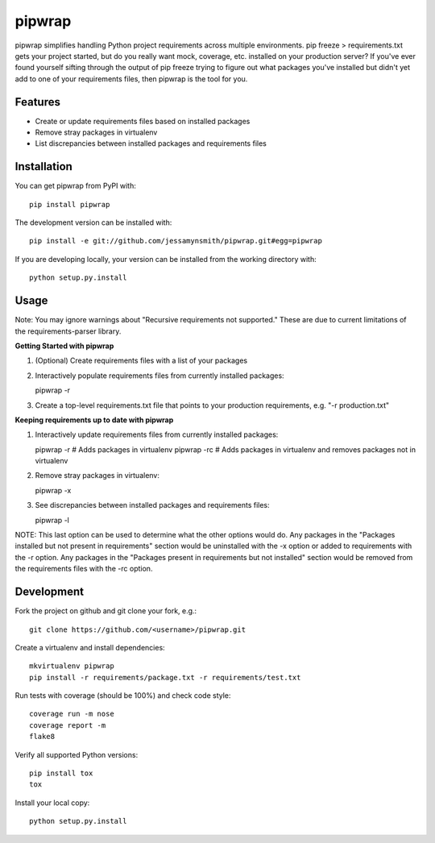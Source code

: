 pipwrap
=======

|Build Status| |Coverage Status| |PyPI Version| |Supported Versions| |Downloads|

pipwrap simplifies handling Python project requirements across multiple
environments. pip freeze > requirements.txt gets your project started,
but do you really want mock, coverage, etc. installed on your production
server? If you've ever found yourself sifting through the output of pip
freeze trying to figure out what packages you've installed but didn't yet
add to one of your requirements files, then pipwrap is the tool for you.

Features
--------

-  Create or update requirements files based on installed packages
-  Remove stray packages in virtualenv
-  List discrepancies between installed packages and requirements files

Installation
------------

You can get pipwrap from PyPI with:

::

    pip install pipwrap

The development version can be installed with:

::

    pip install -e git://github.com/jessamynsmith/pipwrap.git#egg=pipwrap

If you are developing locally, your version can be installed from the
working directory with:

::

    python setup.py.install

Usage
-----

Note: You may ignore warnings about "Recursive requirements not supported." These
are due to current limitations of the requirements-parser library.

**Getting Started with pipwrap**

1. (Optional) Create requirements files with a list of your packages

2. Interactively populate requirements files from currently installed
   packages:

   pipwrap -r

3. Create a top-level requirements.txt file that points to your
   production requirements, e.g. "-r production.txt"

**Keeping requirements up to date with pipwrap**

1. Interactively update requirements files from currently installed
   packages:

   pipwrap -r  # Adds packages in virtualenv
   pipwrap -rc  # Adds packages in virtualenv and removes packages not in virtualenv

2. Remove stray packages in virtualenv:

   pipwrap -x

3. See discrepancies between installed packages and requirements files:

   pipwrap -l

NOTE: This last option can be used to determine what the other options would do. Any packages
in the "Packages installed but not present in requirements" section would be uninstalled with
the -x option or added to requirements with the -r option. Any packages in the "Packages present
in requirements but not installed" section would be removed from the requirements files with the
-rc option.

Development
-----------

Fork the project on github and git clone your fork, e.g.:

::

    git clone https://github.com/<username>/pipwrap.git

Create a virtualenv and install dependencies:

::

    mkvirtualenv pipwrap
    pip install -r requirements/package.txt -r requirements/test.txt

Run tests with coverage (should be 100%) and check code style:

::

    coverage run -m nose
    coverage report -m
    flake8

Verify all supported Python versions:

::

    pip install tox
    tox

Install your local copy:

::

    python setup.py.install

.. |Build Status| image:: https://circleci.com/gh/jessamynsmith/pipwrap.svg?style=shield
   :target: https://circleci.com/gh/jessamynsmith/pipwrap
.. |Coverage Status| image:: https://coveralls.io/repos/jessamynsmith/pipwrap/badge.svg?branch=master
   :target: https://coveralls.io/r/jessamynsmith/pipwrap?branch=master
.. |PyPI Version| image:: https://pypip.in/version/pipwrap/badge.svg
   :target: https://pypi.python.org/pypi/pipwrap
.. |Supported Versions| image:: https://pypip.in/py_versions/pipwrap/badge.svg
   :target: https://pypi.python.org/pypi/pipwrap
.. |Downloads| image:: https://pypip.in/download/pipwrap/badge.svg
   :target: https://pypi.python.org/pypi/pipwrap
